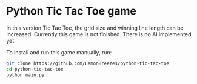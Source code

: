 

* Python Tic Tac Toe game
:PROPERTIES:
:CREATED_TIME: [2021-11-07 Sun 21:44]
:END:

In this version Tic Tac Toe, the grid size and winning line length can be
increased. Currently this game is not finished. There is no AI
implemented yet.

To install and run this game
manually, run:
#+begin_src sh
git clone https://github.com/LemonBreezes/python-tic-tac-toe
cd python-tic-tac-toe
python main.py
#+end_src
